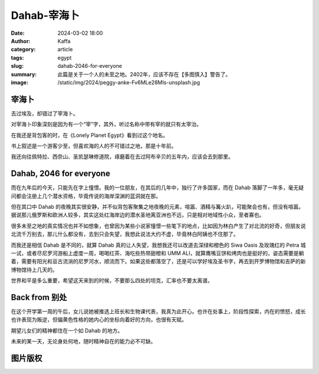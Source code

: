 Dahab-宰海卜
##################################################

:date: 2024-03-02 18:00
:author: Kaffa
:category: article
:tags: egypt
:slug: dahab-2046-for-everyone
:summary: 此篇是关于一个人的未至之地。2402年，应该不存在【多图慎入】警告了。
:image: /static/img/2024/peggy-anke-Fv6MLe28MIs-unsplash.jpg


.. raw:: html

    <span class="is-size-7">Photo by Jeffry Surianto from Pexels: https://www.pexels.com/photo/aerial-view-of-buildings-on-the-shore-in-dahab-egypt-17814812/ <br>其他图片版权见文末</span>


宰海卜
================================

去过埃及，却错过了宰海卜。

对宰海卜印象深刻是因为有一个“宰”字，其外，听过名称中带有宰的就只有太宰治。

在我还是背包客的时，在《Lonely Planet Egypt》看到过这个地名。

书上叙述是一个游客少至，但喜欢海的人的不可错过之地，那是十年前。

我还向往佩特拉、西奈山、圣凯瑟琳修道院，琢磨着在去过阿布辛贝的五年内，应该会去到那里。

Dahab, 2046 for everyone
================================

而在九年后的今天，只能先在字上憧憬。我的一位朋友，在其后的几年中，独行了许多国家，而在 Dahab 落脚了一年多，毫无疑问都会注册上几个潜水资格，毕竟传说的海岸深渊的蓝洞就在那。

但在其口中 Dahab 的夜晚其实很安静，并不似背包客聚集之地夜晚的元素，喧嚣、酒精与篝火趴，可能聚会也有，但没有喧嚣。据说那儿俄罗斯和欧洲人较多，其实这处红海岸边的潜水圣地离亚洲也不远，只是相对地域性小众，至者寡也。

很多未至之地的真实情况也并不如想象，也曾因为某些小说家憧憬一些笔下的地点，比如因为林白产生了对北流的好奇，但朋友说北流千万别去，那儿什么都没有，去到只会失望，我想此说法大约不虚，毕竟林白阿姨也不住那了。

而我还是相信 Dahab 是不同的，就算 Dahab 真的让人失望，我想我还可以改道去深绿和橙色的 Siwa Oasis 及玫瑰红的 Petra 城一试，或者尽尼罗河游船上虚度一周，喝喝红茶、海吃些热带甜橙和 UMM ALI，就算鹰嘴豆饼和烤肉也是挺好的，姿态需要是躺着，需要有阳光和亘古流淌的尼罗河水，顺流而下。如果这些都落空了，还是可以学好埃及圣书字，再去到开罗博物馆和吉萨的新博物馆待上几天的。

世界和平是多么重要，希望这天来到的时候，不要那么四处的坦克，汇率也不要太离谱。


Back from 别处
================================

在这个开学第一周的午后，女儿说她被推选上班长和生物课代表，我真为此开心。也许在处事上，阶段性探索，内在的愤怒，成长也许表现为叛逆，但偏黄色性格的她内心的坐标向着好的方向，也很有天赋。

期望儿女们的精神都住在一个如 Dahab 的地方。

未来的某一天，无论身处何地，随时精神自在的能力必不可缺。

图片版权
================================

.. image:: https://kaffa.im/static/img/2024/raimond-klavins-Qf4voqC8oQY-unsplash.jpg
    :alt: person-in-black-shirt-standing-on-sea-shore-during-daytime


.. raw:: html

    Photo by <a href="https://unsplash.com/@raimondklavins?utm_content=creditCopyText&utm_medium=referral&utm_source=unsplash">Raimond Klavins</a> on <a href="https://unsplash.com/photos/person-in-black-shirt-standing-on-sea-shore-during-daytime-Qf4voqC8oQY?utm_content=creditCopyText&utm_medium=referral&utm_source=unsplash">Unsplash</a>

.. image:: https://kaffa.im/static/img/2024/raimond-klavins-zfeY8HkSAOE-unsplash.jpg
    :alt: brown-mountain-near-blue-sea-under-blue-sky-during-daytime

.. raw:: html

    Photo by <a href="https://unsplash.com/@raimondklavins?utm_content=creditCopyText&utm_medium=referral&utm_source=unsplash">Raimond Klavins</a> on <a href="https://unsplash.com/photos/brown-mountain-near-blue-sea-under-blue-sky-during-daytime-zfeY8HkSAOE?utm_content=creditCopyText&utm_medium=referral&utm_source=unsplash">Unsplash</a>


.. image:: https://kaffa.im/static/img/2024/peggy-anke-Fv6MLe28MIs-unsplash.jpg
    :alt: brown-and-gray-mountains

.. raw:: html

    Photo by <a href="https://unsplash.com/@instagramfotografin?utm_content=creditCopyText&utm_medium=referral&utm_source=unsplash">Peggy Anke</a> on <a href="https://unsplash.com/photos/brown-and-gray-mountains-Fv6MLe28MIs?utm_content=creditCopyText&utm_medium=referral&utm_source=unsplash">Unsplash</a>

